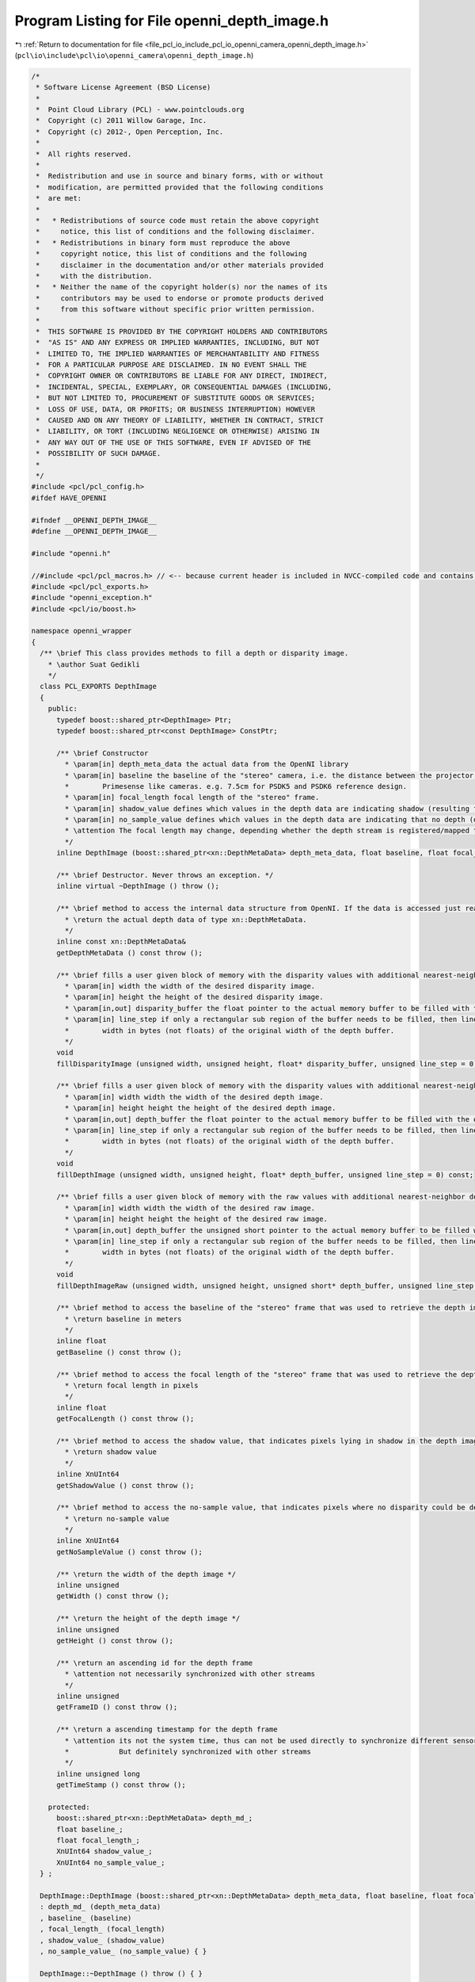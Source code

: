 
.. _program_listing_file_pcl_io_include_pcl_io_openni_camera_openni_depth_image.h:

Program Listing for File openni_depth_image.h
=============================================

|exhale_lsh| :ref:`Return to documentation for file <file_pcl_io_include_pcl_io_openni_camera_openni_depth_image.h>` (``pcl\io\include\pcl\io\openni_camera\openni_depth_image.h``)

.. |exhale_lsh| unicode:: U+021B0 .. UPWARDS ARROW WITH TIP LEFTWARDS

.. code-block:: cpp

   /*
    * Software License Agreement (BSD License)
    *
    *  Point Cloud Library (PCL) - www.pointclouds.org
    *  Copyright (c) 2011 Willow Garage, Inc.
    *  Copyright (c) 2012-, Open Perception, Inc.
    *
    *  All rights reserved.
    *
    *  Redistribution and use in source and binary forms, with or without
    *  modification, are permitted provided that the following conditions
    *  are met:
    *
    *   * Redistributions of source code must retain the above copyright
    *     notice, this list of conditions and the following disclaimer.
    *   * Redistributions in binary form must reproduce the above
    *     copyright notice, this list of conditions and the following
    *     disclaimer in the documentation and/or other materials provided
    *     with the distribution.
    *   * Neither the name of the copyright holder(s) nor the names of its
    *     contributors may be used to endorse or promote products derived
    *     from this software without specific prior written permission.
    *
    *  THIS SOFTWARE IS PROVIDED BY THE COPYRIGHT HOLDERS AND CONTRIBUTORS
    *  "AS IS" AND ANY EXPRESS OR IMPLIED WARRANTIES, INCLUDING, BUT NOT
    *  LIMITED TO, THE IMPLIED WARRANTIES OF MERCHANTABILITY AND FITNESS
    *  FOR A PARTICULAR PURPOSE ARE DISCLAIMED. IN NO EVENT SHALL THE
    *  COPYRIGHT OWNER OR CONTRIBUTORS BE LIABLE FOR ANY DIRECT, INDIRECT,
    *  INCIDENTAL, SPECIAL, EXEMPLARY, OR CONSEQUENTIAL DAMAGES (INCLUDING,
    *  BUT NOT LIMITED TO, PROCUREMENT OF SUBSTITUTE GOODS OR SERVICES;
    *  LOSS OF USE, DATA, OR PROFITS; OR BUSINESS INTERRUPTION) HOWEVER
    *  CAUSED AND ON ANY THEORY OF LIABILITY, WHETHER IN CONTRACT, STRICT
    *  LIABILITY, OR TORT (INCLUDING NEGLIGENCE OR OTHERWISE) ARISING IN
    *  ANY WAY OUT OF THE USE OF THIS SOFTWARE, EVEN IF ADVISED OF THE
    *  POSSIBILITY OF SUCH DAMAGE.
    *
    */
   #include <pcl/pcl_config.h>
   #ifdef HAVE_OPENNI
   
   #ifndef __OPENNI_DEPTH_IMAGE__
   #define __OPENNI_DEPTH_IMAGE__
   
   #include "openni.h"
   
   //#include <pcl/pcl_macros.h> // <-- because current header is included in NVCC-compiled code and contains <Eigen/Core>. Consider <pcl/pcl_exports.h>
   #include <pcl/pcl_exports.h>
   #include "openni_exception.h"
   #include <pcl/io/boost.h>
   
   namespace openni_wrapper
   {
     /** \brief This class provides methods to fill a depth or disparity image.
       * \author Suat Gedikli
       */
     class PCL_EXPORTS DepthImage
     {
       public:
         typedef boost::shared_ptr<DepthImage> Ptr;
         typedef boost::shared_ptr<const DepthImage> ConstPtr;
   
         /** \brief Constructor
           * \param[in] depth_meta_data the actual data from the OpenNI library
           * \param[in] baseline the baseline of the "stereo" camera, i.e. the distance between the projector and the IR camera for
           *        Primesense like cameras. e.g. 7.5cm for PSDK5 and PSDK6 reference design.
           * \param[in] focal_length focal length of the "stereo" frame.
           * \param[in] shadow_value defines which values in the depth data are indicating shadow (resulting from the parallax between projector and IR camera)
           * \param[in] no_sample_value defines which values in the depth data are indicating that no depth (disparity) could be determined .
           * \attention The focal length may change, depending whether the depth stream is registered/mapped to the RGB stream or not.
           */
         inline DepthImage (boost::shared_ptr<xn::DepthMetaData> depth_meta_data, float baseline, float focal_length, XnUInt64 shadow_value, XnUInt64 no_sample_value) throw ();
   
         /** \brief Destructor. Never throws an exception. */
         inline virtual ~DepthImage () throw ();
   
         /** \brief method to access the internal data structure from OpenNI. If the data is accessed just read-only, then this method is faster than a fillXXX method
           * \return the actual depth data of type xn::DepthMetaData.
           */
         inline const xn::DepthMetaData& 
         getDepthMetaData () const throw ();
   
         /** \brief fills a user given block of memory with the disparity values with additional nearest-neighbor down-scaling.
           * \param[in] width the width of the desired disparity image.
           * \param[in] height the height of the desired disparity image.
           * \param[in,out] disparity_buffer the float pointer to the actual memory buffer to be filled with the disparity values.
           * \param[in] line_step if only a rectangular sub region of the buffer needs to be filled, then line_step is the
           *        width in bytes (not floats) of the original width of the depth buffer.
           */
         void 
         fillDisparityImage (unsigned width, unsigned height, float* disparity_buffer, unsigned line_step = 0) const;
   
         /** \brief fills a user given block of memory with the disparity values with additional nearest-neighbor down-scaling.
           * \param[in] width width the width of the desired depth image.
           * \param[in] height height the height of the desired depth image.
           * \param[in,out] depth_buffer the float pointer to the actual memory buffer to be filled with the depth values.
           * \param[in] line_step if only a rectangular sub region of the buffer needs to be filled, then line_step is the
           *        width in bytes (not floats) of the original width of the depth buffer.
           */
         void 
         fillDepthImage (unsigned width, unsigned height, float* depth_buffer, unsigned line_step = 0) const;
   
         /** \brief fills a user given block of memory with the raw values with additional nearest-neighbor down-scaling.
           * \param[in] width width the width of the desired raw image.
           * \param[in] height height the height of the desired raw image.
           * \param[in,out] depth_buffer the unsigned short pointer to the actual memory buffer to be filled with the raw values.
           * \param[in] line_step if only a rectangular sub region of the buffer needs to be filled, then line_step is the
           *        width in bytes (not floats) of the original width of the depth buffer.
           */
         void 
         fillDepthImageRaw (unsigned width, unsigned height, unsigned short* depth_buffer, unsigned line_step = 0) const;
   
         /** \brief method to access the baseline of the "stereo" frame that was used to retrieve the depth image.
           * \return baseline in meters
           */
         inline float 
         getBaseline () const throw ();
   
         /** \brief method to access the focal length of the "stereo" frame that was used to retrieve the depth image.
           * \return focal length in pixels
           */
         inline float 
         getFocalLength () const throw ();
   
         /** \brief method to access the shadow value, that indicates pixels lying in shadow in the depth image.
           * \return shadow value
           */
         inline XnUInt64 
         getShadowValue () const throw ();
   
         /** \brief method to access the no-sample value, that indicates pixels where no disparity could be determined for the depth image.
           * \return no-sample value
           */
         inline XnUInt64 
         getNoSampleValue () const throw ();
   
         /** \return the width of the depth image */
         inline unsigned 
         getWidth () const throw ();
   
         /** \return the height of the depth image */
         inline unsigned 
         getHeight () const throw ();
   
         /** \return an ascending id for the depth frame
           * \attention not necessarily synchronized with other streams
           */
         inline unsigned 
         getFrameID () const throw ();
   
         /** \return a ascending timestamp for the depth frame
           * \attention its not the system time, thus can not be used directly to synchronize different sensors.
           *            But definitely synchronized with other streams
           */
         inline unsigned long 
         getTimeStamp () const throw ();
   
       protected:
         boost::shared_ptr<xn::DepthMetaData> depth_md_;
         float baseline_;
         float focal_length_;
         XnUInt64 shadow_value_;
         XnUInt64 no_sample_value_;
     } ;
   
     DepthImage::DepthImage (boost::shared_ptr<xn::DepthMetaData> depth_meta_data, float baseline, float focal_length, XnUInt64 shadow_value, XnUInt64 no_sample_value) throw ()
     : depth_md_ (depth_meta_data)
     , baseline_ (baseline)
     , focal_length_ (focal_length)
     , shadow_value_ (shadow_value)
     , no_sample_value_ (no_sample_value) { }
   
     DepthImage::~DepthImage () throw () { }
   
     const xn::DepthMetaData&
     DepthImage::getDepthMetaData () const throw ()
     {
       return *depth_md_;
     }
   
     float
     DepthImage::getBaseline () const throw ()
     {
       return baseline_;
     }
   
     float
     DepthImage::getFocalLength () const throw ()
     {
       return focal_length_;
     }
   
     XnUInt64
     DepthImage::getShadowValue () const throw ()
     {
       return shadow_value_;
     }
   
     XnUInt64
     DepthImage::getNoSampleValue () const throw ()
     {
       return no_sample_value_;
     }
   
     unsigned
     DepthImage::getWidth () const throw ()
     {
       return depth_md_->XRes ();
     }
   
     unsigned
     DepthImage::getHeight () const throw ()
     {
       return depth_md_->YRes ();
     }
   
     unsigned
     DepthImage::getFrameID () const throw ()
     {
       return depth_md_->FrameID ();
     }
   
     unsigned long
     DepthImage::getTimeStamp () const throw ()
     {
       return static_cast<unsigned long> (depth_md_->Timestamp ());
     }
   } // namespace
   #endif
   #endif //__OPENNI_DEPTH_IMAGE
